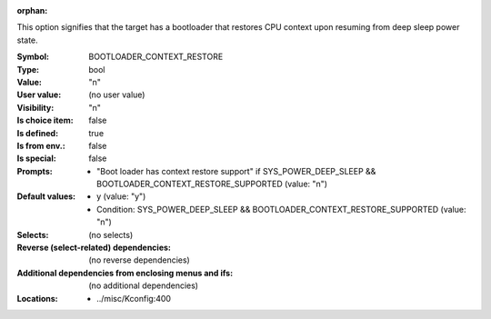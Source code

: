 :orphan:

.. title:: BOOTLOADER_CONTEXT_RESTORE

.. option:: CONFIG_BOOTLOADER_CONTEXT_RESTORE:
.. _CONFIG_BOOTLOADER_CONTEXT_RESTORE:

This option signifies that the target has a bootloader
that restores CPU context upon resuming from deep sleep
power state.



:Symbol:           BOOTLOADER_CONTEXT_RESTORE
:Type:             bool
:Value:            "n"
:User value:       (no user value)
:Visibility:       "n"
:Is choice item:   false
:Is defined:       true
:Is from env.:     false
:Is special:       false
:Prompts:

 *  "Boot loader has context restore support" if SYS_POWER_DEEP_SLEEP && BOOTLOADER_CONTEXT_RESTORE_SUPPORTED (value: "n")
:Default values:

 *  y (value: "y")
 *   Condition: SYS_POWER_DEEP_SLEEP && BOOTLOADER_CONTEXT_RESTORE_SUPPORTED (value: "n")
:Selects:
 (no selects)
:Reverse (select-related) dependencies:
 (no reverse dependencies)
:Additional dependencies from enclosing menus and ifs:
 (no additional dependencies)
:Locations:
 * ../misc/Kconfig:400